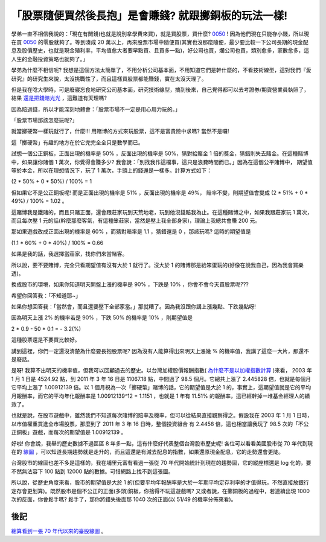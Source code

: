 「股票隨便買然後長抱」是會賺錢? 就跟擲銅板的玩法一樣!
================================================================================

學弟一直不相信我說的：「現在有閒錢(也就是說別拿學費來買)，就是買股票，買什麼? \
`0050 <http://tw.stock.yahoo.com/q/bc?s=0050>`_ ! \
因為他們現在只能存小錢，所以現在買 `0050 <http://tw.stock.yahoo.com/q/bc?s=0050>`_ 的零股就夠了。\
等到湊成 20 萬以上，再來股票市場中隨便買(其實也沒那麼隨便，\
最少要比較一下公司長期的現金配息及股價歷史，也就是現金殖利率，平均值愈大者要早點買、且買多一點)，\
好公司也買，爛公司也買，類別愈多，家數愈多，這人生的金融投資策略也就夠了。」

學弟為什麼不相信呢? 我想是這個方法太簡單了，不用分析公司基本面，\
不用知道它們是幹什麼的，不看技術線型，這對我們『愛研究』的研究生來說，太沒挑戰性了，而且\
這樣買股票都能賺錢，實在太沒天理了。

.. more::

但是我在唸大學時，可是廢寢忘食地研究公司基本面，研究技術線型，搞到後來，\
自己覺得都可以去考證券/期貨營業員執照了，結果 `還是把錢賠光光 <http://hoamon.blogspot.com/2007/12/blog-post.html>`_ ，\
這難道有天理嗎?

因為賠過錢，所以才能深刻地體會：「股票市場不一定是用心用力玩的。」

「股票市場那該怎麼玩呢?」

就當擲硬幣一樣玩就行了，什麼!!! 用賭博的方式來玩股票，這不是富貴險中求嗎? 當然不是囉!

這「擲硬幣」有趣的地方在於它完完全全只是數學而已。

試想一個公正銅板，正面出現的機率是 50% ，反面出現的機率是 50%，猜對給賭金 1 倍的獎金，\
猜錯則失去賭金。在這種賭博中，如果讓你賭個 1 萬次，你覺得會賺多少? \
我會說：「別找我作這檔事，這只是浪費時間而已。」因為在這個公平賭博中，
期望值等於本金，所以在理想情況下，玩了 1 萬次，手頭上的錢還是一樣多。計算方式如下：

(2 * 50% + 0 * 50%) / 100% = 1

但如果它不是公正銅板呢! 而是正面出現的機率是 51% ，反面出現的機率是 49%，
賠率不變，則期望值會變成 (2 * 51% + 0 * 49%) / 100% = 1.02 。

這賭博我是鐵賭的，而且只賭正面，還會跟莊家玩到天荒地老，玩到他沒錢賠我為止。\
在這種賭博之中，如果我跟莊家玩 1 萬次，而且每次壓 1 元的話(幹麼那麼客氣，\
有這種笨莊家，當然是壓上我全部身家)，理論上我總共會賺 200 元。

那如果遊戲改成正面出現的機率是 60% ，而猜對賠率是 1.1 ，猜錯還是 0 ，那該玩嗎? 這時的期望值是

(1.1 * 60% + 0 * 40%) / 100% = 0.66

如果是我的話，我選擇當莊家，找你們來當賭客。

所以說，要不要賭博，完全只看期望值有沒有大於 1 就行了。沒大於 1 的賭博那是給笨蛋玩的(好像在說我自己，因為我會買樂透)。

換成股市的環境，如果你知道明天開盤上漲的機率是 90% ，下跌是 10% ，你會不會今天買股票呢???

希望你回答我：「不知道耶~」

如果你想回答我：「當然會，而且還要壓下全部家當。」那就糟了。因為我沒跟你講上漲幾點、下跌幾點呀!

因為明天上漲 2% 的機率若是 90% ，下跌 50% 的機率是 10% ，則期望值是

2 * 0.9 - 50 * 0.1 = - 3.2(%)

這種股票還是不要買比較好。

講到這裡，你們一定還沒清楚為什麼要長抱股票呢? 因為沒有人能算得出來明天上漲幾 % 的機率值，我講了這麼一大片，那還不是廢話。

是呀! 我算不出明天的機率值，但我可以回顧過去的歷史。以台灣加權股價報酬指數\
( `為什麼不是以加權指數計算 <http://hoamon.blogspot.com/2009/12/2009-3-1-50000-2009-4-1-55000-2009-5-1.html>`_ )\
來看， 2003 年 1 月 1 日是 4524.92 點，到 2011 年 3 年 16 日是 11067.18 點，中間過了 98.5 個月。\
它總共上漲了 2.445828 倍，也就是每個月它平均上漲了 1.00912139 倍。\
以 1 個月視為一次「擲硬幣」賭博的話，它的期望值是大於 1 的，事實上，\
這期望值就是它的平均月報酬率，而它的平均年化報酬率是 1.00912139^12 = 1.1151 ，\
也就是 1 年有 11.51% 的報酬率，這已經幹掉一堆基金經理人的績效了。

也就是說，在股市遊戲中，雖然我們不知道每次賭博的賠率及機率，但可以從結果直接觀察得之。\
假設我在 2003 年 1 月 1 日時，以市值權重買進全市場股票，那麼到了 2011 年 3 年 16 日時，\
整個投資組合 有 2.4458 倍，這也相當讓我玩了 98.5 次的「不公正銅板」遊戲，\
而每次的期望值是 1.00912139 。

好啦! 你會說，我舉的歷史數據不過區區 8 年多一點，這有什麼好代表整個台灣股市歷史呢! \
各位可以看看美國股市從 70 年代到現在的 `線圖 <http://www.google.com//finance?chdnp=1&chdd=1&chds=1&chdv=1&chvs=maximized&chdeh=0&chfdeh=0&chdet=1300305600000&chddm=4053888&chls=IntervalBasedLine&q=INDEXDJX:.DJI&ntsp=0>`_ ，\
可以知道長期趨勢就是走升的，而且這還是有減去配息的指數，如果還原現金配息，它的走勢還會更陡。

台灣股市的線圖也差不多是這樣的，我在埔里元富有看過一張從 70 年代開始統計到現在的趨勢圖，\
它的縱座標還是 log 化的，要不然無法容下 100 點到 12000 點的數據。可惜網路上找不到這張圖。

所以說，從歷史角度來看，股市的期望值是大於 1 的(但要平均年報酬率是大於一年期平均定存利率的才值得玩，\
不然直接放銀行定存會更划算)。既然股市是個不公正的正面(多頭)銅板，你捨得不玩這遊戲嗎? \
又或者說，在擲銅板的過程中，若連續出現 1000 次的反面，\
你會鬆手嗎? 鬆手了，那你將錯失後面那 1040 次的正面(以 51/49 的機率分佈來看)。

後記
--------------------------------------------------------------------------------

`總算看到一張 70 年代以來的臺股線圖 <http://blog.hoamon.info/2012/04/70.html>`_ 。

.. author:: default
.. categories:: chinese
.. tags:: investment, finance
.. comments::